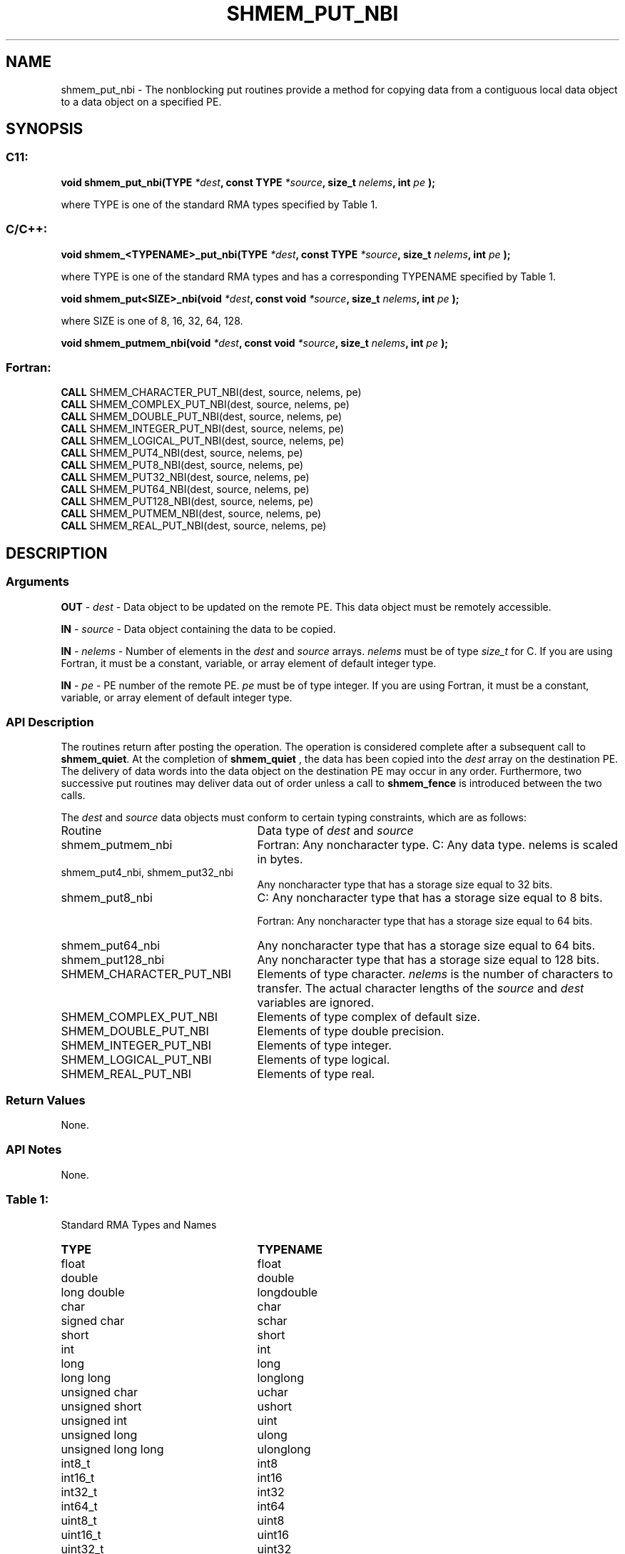 .TH SHMEM_PUT_NBI 3 "Open Source Software Solutions, Inc.""OpenSHEMEM Library Documentation"
./ sectionStart
.SH NAME
shmem_put_nbi \- 
The nonblocking put routines provide a method for copying data
from a contiguous local data object to a data object on a specified PE. 

./ sectionEnd


./ sectionStart
.SH   SYNOPSIS
./ sectionEnd

./ sectionStart
.SS C11:

.B void
.B shmem_put_nbi(TYPE
.IB "*dest" ,
.B const
.B TYPE
.IB "*source" ,
.B size_t
.IB "nelems" ,
.B int
.I pe
.B );



./ sectionEnd


where TYPE is one of the standard RMA types specified by Table 1.
./ sectionStart
.SS C/C++:

.B void
.B shmem_<TYPENAME>_put_nbi(TYPE
.IB "*dest" ,
.B const
.B TYPE
.IB "*source" ,
.B size_t
.IB "nelems" ,
.B int
.I pe
.B );



./ sectionEnd


where TYPE is one of the standard RMA types and has a corresponding TYPENAME specified by Table 1.
./ sectionStart

.B void
.B shmem_put<SIZE>_nbi(void
.IB "*dest" ,
.B const
.B void
.IB "*source" ,
.B size_t
.IB "nelems" ,
.B int
.I pe
.B );



./ sectionEnd


where SIZE is one of 8, 16, 32, 64, 128.
./ sectionStart

.B void
.B shmem_putmem_nbi(void
.IB "*dest" ,
.B const
.B void
.IB "*source" ,
.B size_t
.IB "nelems" ,
.B int
.I pe
.B );



./ sectionEnd



./ sectionStart
.SS Fortran:

.nf

.BR "CALL " "SHMEM_CHARACTER_PUT_NBI(dest, source, nelems, pe)"
.BR "CALL " "SHMEM_COMPLEX_PUT_NBI(dest, source, nelems, pe)"
.BR "CALL " "SHMEM_DOUBLE_PUT_NBI(dest, source, nelems, pe)"
.BR "CALL " "SHMEM_INTEGER_PUT_NBI(dest, source, nelems, pe)"
.BR "CALL " "SHMEM_LOGICAL_PUT_NBI(dest, source, nelems, pe)"
.BR "CALL " "SHMEM_PUT4_NBI(dest, source, nelems, pe)"
.BR "CALL " "SHMEM_PUT8_NBI(dest, source, nelems, pe)"
.BR "CALL " "SHMEM_PUT32_NBI(dest, source, nelems, pe)"
.BR "CALL " "SHMEM_PUT64_NBI(dest, source, nelems, pe)"
.BR "CALL " "SHMEM_PUT128_NBI(dest, source, nelems, pe)"
.BR "CALL " "SHMEM_PUTMEM_NBI(dest, source, nelems, pe)"
.BR "CALL " "SHMEM_REAL_PUT_NBI(dest, source, nelems, pe)"

.fi

./ sectionEnd




./ sectionStart

.SH DESCRIPTION
.SS Arguments
.BR "OUT " -
.I dest
- Data object to be updated on the remote PE. This
data object must be remotely accessible.


.BR "IN " -
.I source
- Data object containing the data to be copied.


.BR "IN " -
.I nelems
- Number of elements in the 
.I dest
and 
.I source
arrays. 
.I nelems
must be of type 
.I size\_t
for C. If you are using
Fortran, it must be a constant, variable, or array element of default
integer type.


.BR "IN " -
.I pe
- PE number of the remote PE. 
.I pe
must be
of type integer. If you are using Fortran, it must be a constant, variable,
or array element of default integer type.
./ sectionEnd


./ sectionStart

.SS API Description

The routines return after posting the operation. The operation is considered 
complete after a subsequent call to 
.BR "shmem\_quiet" .
At the completion of 
.B shmem\_quiet
, the data has been copied into the 
.I "dest"
array
on the destination PE.
The delivery of data words into the data object on the
destination PE may occur in any order.
Furthermore, two successive put
routines may deliver data out of order unless a call to 
.B shmem\_fence
is
introduced between the two calls. 

./ sectionEnd



./ sectionStart

The 
.I "dest"
and 
.I "source"
data objects must conform to certain typing
constraints, which are as follows:
.TP 25
Routine
Data type of 
.I dest
and 
.I source

./ sectionEnd


./ sectionStart
.TP 25
shmem\_putmem\_nbi
Fortran: Any noncharacter type. C: Any data type. nelems is scaled in bytes.
./ sectionEnd


./ sectionStart
.TP 25
shmem\_put4\_nbi, shmem\_put32\_nbi
Any noncharacter type that has a storage size equal to 32 bits.
./ sectionEnd


./ sectionStart
.TP 25
shmem\_put8\_nbi
C: Any noncharacter type that has a storage size equal to 8 bits.
./ sectionEnd



./ sectionStart
Fortran: Any noncharacter type that has a storage size equal to 64 bits.
./ sectionEnd


./ sectionStart
.TP 25
shmem\_put64\_nbi
Any noncharacter type that has a storage size equal to 64 bits.
./ sectionEnd


./ sectionStart
.TP 25
shmem\_put128\_nbi
Any noncharacter type that has a storage size equal to 128 bits.
./ sectionEnd


./ sectionStart
.TP 25
SHMEM\_CHARACTER\_PUT\_NBI
Elements of type character. 
.I nelems
is the number of characters to transfer. The actual character lengths of the 
.I "source"
and 
.I "dest"
variables are ignored. 
./ sectionEnd


./ sectionStart
.TP 25
SHMEM\_COMPLEX\_PUT\_NBI
Elements of type complex of default size.
./ sectionEnd


./ sectionStart
.TP 25
SHMEM\_DOUBLE\_PUT\_NBI
Elements of type double precision. 
./ sectionEnd


./ sectionStart
.TP 25
SHMEM\_INTEGER\_PUT\_NBI
Elements of type integer.
./ sectionEnd


./ sectionStart
.TP 25
SHMEM\_LOGICAL\_PUT\_NBI
Elements of type logical.
./ sectionEnd


./ sectionStart
.TP 25
SHMEM\_REAL\_PUT\_NBI
Elements of type real.
./ sectionEnd


./ sectionStart

.SS Return Values

None.

./ sectionEnd

./ sectionStart

.SS API Notes
None.
./ sectionEnd




.SS Table 1:
Standard RMA Types and Names
.TP 25
.B \TYPE
.B \TYPENAME
.TP
float
float
.TP
double
double
.TP
long double
longdouble
.TP
char
char
.TP
signed char
schar
.TP
short
short
.TP
int
int
.TP
long
long
.TP
long long
longlong
.TP
unsigned char
uchar
.TP
unsigned short
ushort
.TP
unsigned int
uint
.TP
unsigned long
ulong
.TP
unsigned long long
ulonglong
.TP
int8\_t
int8
.TP
int16\_t
int16
.TP
int32\_t
int32
.TP
int64\_t
int64
.TP
uint8\_t
uint8
.TP
uint16\_t
uint16
.TP
uint32\_t
uint32
.TP
uint64\_t
uint64
.TP
size\_t
size
.TP
ptrdiff\_t
ptrdiff
